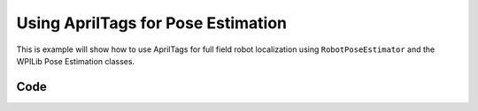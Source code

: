 Using AprilTags for Pose Estimation
===================================

This is example will show how to use AprilTags for full field robot localization using ``RobotPoseEstimator`` and the WPILib Pose Estimation classes.

Code
----

.. tab-set::

    .. tab-item:: Java

       // Coming soon! (before December 2022)

    .. tab-item:: C++ (Header)

       // Coming soon! (before December 2022)

    .. tab-item:: C++ (Source)

       // Coming soon! (before December 2022)
